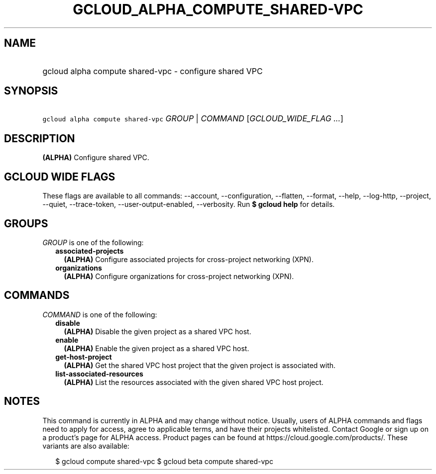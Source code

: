 
.TH "GCLOUD_ALPHA_COMPUTE_SHARED\-VPC" 1



.SH "NAME"
.HP
gcloud alpha compute shared\-vpc \- configure shared VPC



.SH "SYNOPSIS"
.HP
\f5gcloud alpha compute shared\-vpc\fR \fIGROUP\fR | \fICOMMAND\fR [\fIGCLOUD_WIDE_FLAG\ ...\fR]



.SH "DESCRIPTION"

\fB(ALPHA)\fR Configure shared VPC.



.SH "GCLOUD WIDE FLAGS"

These flags are available to all commands: \-\-account, \-\-configuration,
\-\-flatten, \-\-format, \-\-help, \-\-log\-http, \-\-project, \-\-quiet,
\-\-trace\-token, \-\-user\-output\-enabled, \-\-verbosity. Run \fB$ gcloud
help\fR for details.



.SH "GROUPS"

\f5\fIGROUP\fR\fR is one of the following:

.RS 2m
.TP 2m
\fBassociated\-projects\fR
\fB(ALPHA)\fR Configure associated projects for cross\-project networking (XPN).

.TP 2m
\fBorganizations\fR
\fB(ALPHA)\fR Configure organizations for cross\-project networking (XPN).


.RE
.sp

.SH "COMMANDS"

\f5\fICOMMAND\fR\fR is one of the following:

.RS 2m
.TP 2m
\fBdisable\fR
\fB(ALPHA)\fR Disable the given project as a shared VPC host.

.TP 2m
\fBenable\fR
\fB(ALPHA)\fR Enable the given project as a shared VPC host.

.TP 2m
\fBget\-host\-project\fR
\fB(ALPHA)\fR Get the shared VPC host project that the given project is
associated with.

.TP 2m
\fBlist\-associated\-resources\fR
\fB(ALPHA)\fR List the resources associated with the given shared VPC host
project.


.RE
.sp

.SH "NOTES"

This command is currently in ALPHA and may change without notice. Usually, users
of ALPHA commands and flags need to apply for access, agree to applicable terms,
and have their projects whitelisted. Contact Google or sign up on a product's
page for ALPHA access. Product pages can be found at
https://cloud.google.com/products/. These variants are also available:

.RS 2m
$ gcloud compute shared\-vpc
$ gcloud beta compute shared\-vpc
.RE

